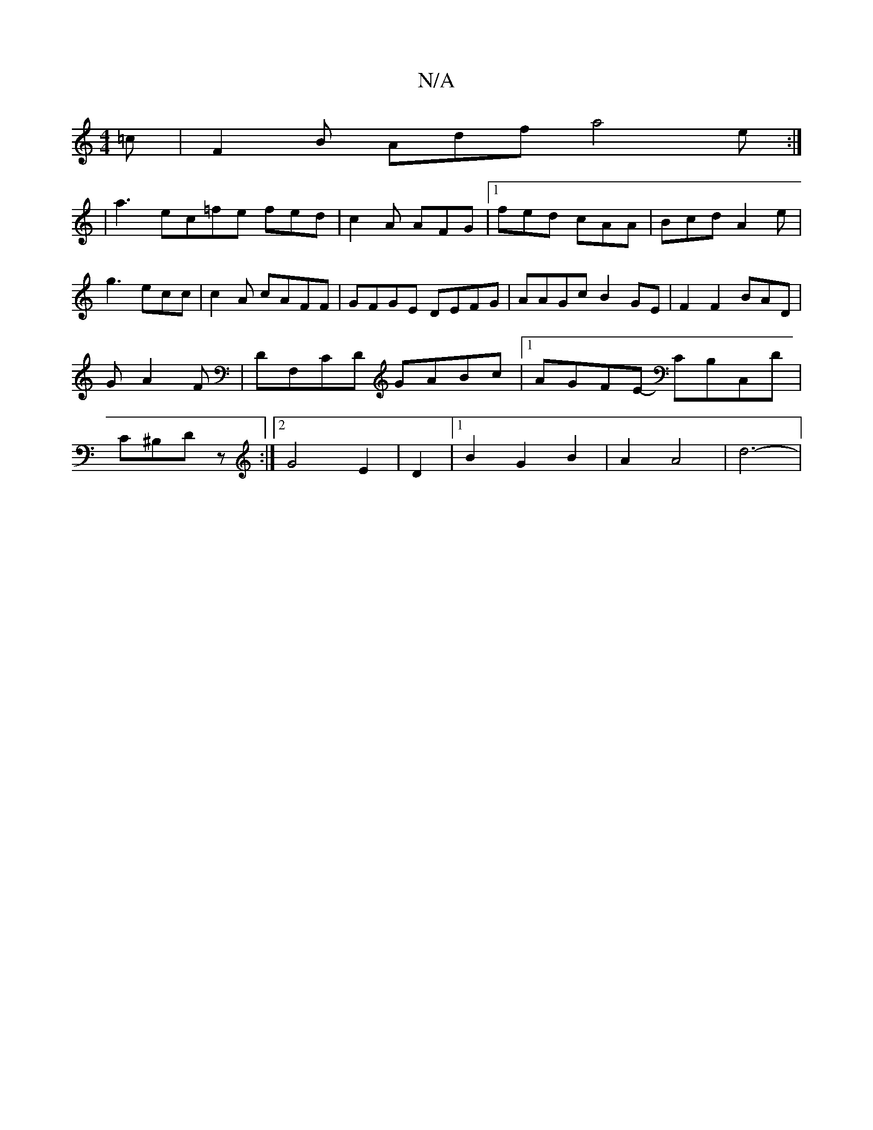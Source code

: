 X:1
T:N/A
M:4/4
R:N/A
K:Cmajor
=c|F2 B Adf a4e:|
|a3 ec=fe fed|c2 A AFG|1 fed cAA | Bcd A2e | g3 ecc | c2A cAFF|GFGE DEFG|AAGc B2 GE|F2 F2 BAD| GA2 F | DF,CD GABc |1 AGFE- CB,C,D|C^B,D z :|[2 G4 E2 | D2 |[1 B2 G2 B2 | A2 A4 | d6- |